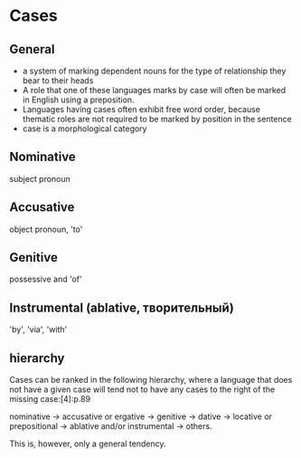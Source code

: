 #+TITLE: 
#+filetags: grammar

* Cases
** General
- a system of marking dependent nouns for the type of relationship they bear to their heads
- A role that one of these languages marks by case will often be marked in English using a preposition.
- Languages having cases often exhibit free word order, because thematic roles are not required to be marked by position in the sentence
- case is a morphological category

** Nominative
subject pronoun
** Accusative
object pronoun, 'to'
** Genitive
possessive and 'of'
** Instrumental (ablative, творительный)
'by', 'via', 'with'

** hierarchy
Cases can be ranked in the following hierarchy, where a language that does not have a given case will tend not to have any cases to the right of the missing case:[4]:p.89

nominative → accusative or ergative → genitive → dative → locative or prepositional → ablative and/or instrumental → others.

This is, however, only a general tendency.
